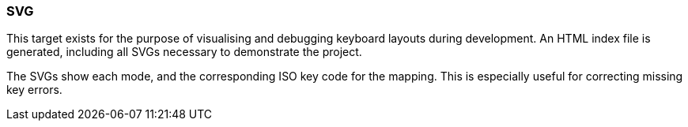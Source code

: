 === SVG

This target exists for the purpose of visualising and debugging keyboard layouts
during development. An HTML index file is generated, including all SVGs necessary
to demonstrate the project.

The SVGs show each mode, and the corresponding ISO key code for the mapping. This is
especially useful for correcting missing key errors.